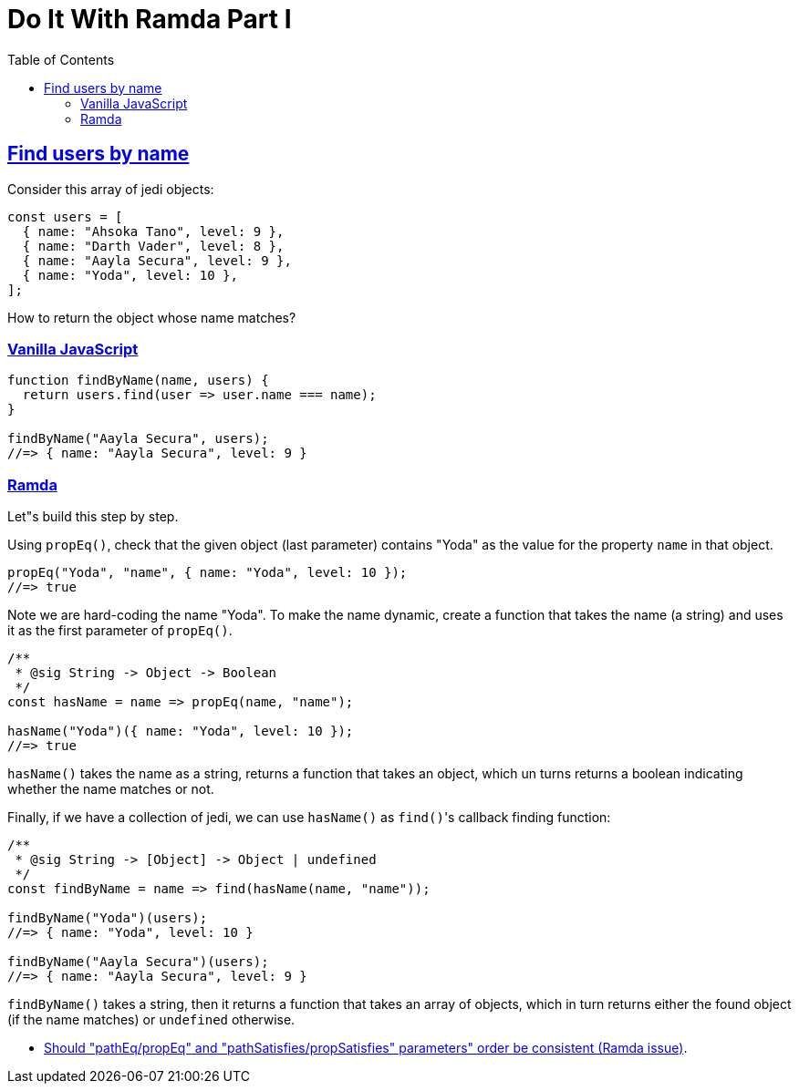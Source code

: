 = Do It With Ramda Part I
:page-subtitle: JavaScript
:page-tags: javascript functional-programming ramda
:icons: font
:sectlinks:
:sectnums!:
:toclevels: 6
:toc: left

== Find users by name

Consider this array of jedi objects:

[source,javascript]
----
const users = [
  { name: "Ahsoka Tano", level: 9 },
  { name: "Darth Vader", level: 8 },
  { name: "Aayla Secura", level: 9 },
  { name: "Yoda", level: 10 },
];
----

How to return the object whose name matches?

=== Vanilla JavaScript

[source,javascript]
----
function findByName(name, users) {
  return users.find(user => user.name === name);
}

findByName("Aayla Secura", users);
//=> { name: "Aayla Secura", level: 9 }
----

=== Ramda

Let"s build this step by step.

Using `propEq()`, check that the given object (last parameter) contains "Yoda" as the value for the property `name` in that object.

[source,javascript]
----
propEq("Yoda", "name", { name: "Yoda", level: 10 });
//=> true
----

Note we are hard-coding the name "Yoda".
To make the name dynamic, create a function that takes the name (a string) and uses it as the first parameter of `propEq()`.

[source,javascript]
----
/**
 * @sig String -> Object -> Boolean
 */
const hasName = name => propEq(name, "name");

hasName("Yoda")({ name: "Yoda", level: 10 });
//=> true
----

`hasName()` takes the name as a string, returns a function that takes an object, which un turns returns a boolean indicating whether the name matches or not.

Finally, if we have a collection of jedi, we can use `hasName()` as ``find()``'s callback finding function:

[source,javascript]
----
/**
 * @sig String -> [Object] -> Object | undefined
 */
const findByName = name => find(hasName(name, "name"));

findByName("Yoda")(users);
//=> { name: "Yoda", level: 10 }

findByName("Aayla Secura")(users);
//=> { name: "Aayla Secura", level: 9 }
----

`findByName()` takes a string, then it returns a function that takes an array of objects, which in turn returns either the found object (if the name matches) or `undefined` otherwise.

* link:https://github.com/ramda/ramda/issues/2937[Should "pathEq/propEq" and "pathSatisfies/propSatisfies" parameters" order be consistent (Ramda issue)^].
